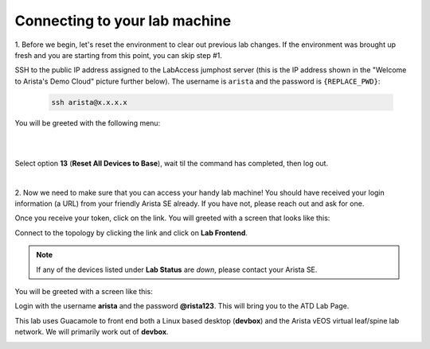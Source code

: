 Connecting to your lab machine
==============================

1. Before we begin, let's reset the environment to clear out previous lab changes.
If the environment was brought up fresh and you are starting from this point, you can skip step #1.

SSH to the public IP address assigned to the LabAccess jumphost server (this is the IP address shown in the
"Welcome to Arista's Demo Cloud" picture further below). The username is ``arista`` and the password is ``{REPLACE_PWD}``:

    .. code-block:: text

       ssh arista@x.x.x.x

You will be greeted with the following menu:

|

.. image:: images/connecting_1.png
   :align: center

|

Select option **13** (**Reset All Devices to Base**), wait til the command has completed, then log out.

|

2. Now we need to make sure that you can access your handy lab machine! You should have received your login 
information (a URL) from your friendly Arista SE already. If you have not, please reach out and ask for one.

Once you receive your token, click on the link. You will greeted with a
screen that looks like this:

.. image:: images/programmability_connecting_2.png
   :align: center

Connect to the topology by clicking the link and click on **Lab Frontend**.

.. image:: images/programmability_connecting_3.png
   :align: center

.. note:: If any of the devices listed under **Lab Status** are *down*, please contact your Arista SE.

You will be greeted with a screen like this:

.. image:: images/programmability_connecting_4.png
   :align: center

Login with the username **arista** and the password **@rista123**. This will bring
you to the ATD Lab Page.  

This lab uses Guacamole to front end both a Linux based desktop (**devbox**)
and the Arista vEOS virtual leaf/spine lab network. We will primarily
work out of **devbox**.

.. image:: images/programmability_connecting_5.png
   :align: center
